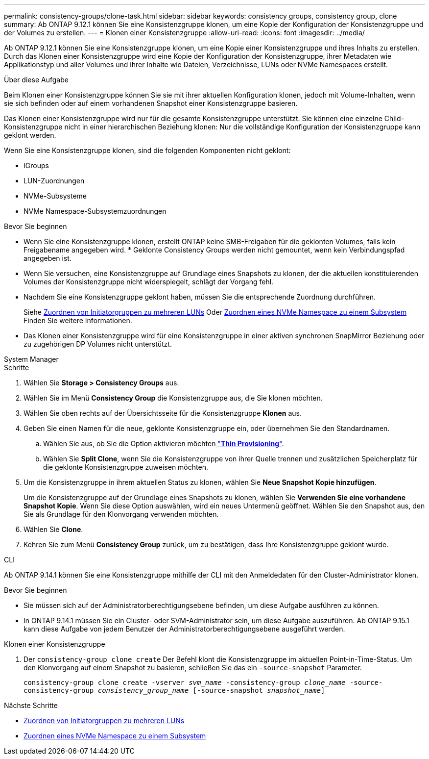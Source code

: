 ---
permalink: consistency-groups/clone-task.html 
sidebar: sidebar 
keywords: consistency groups, consistency group, clone 
summary: Ab ONTAP 9.12.1 können Sie eine Konsistenzgruppe klonen, um eine Kopie der Konfiguration der Konsistenzgruppe und der Volumes zu erstellen. 
---
= Klonen einer Konsistenzgruppe
:allow-uri-read: 
:icons: font
:imagesdir: ../media/


[role="lead"]
Ab ONTAP 9.12.1 können Sie eine Konsistenzgruppe klonen, um eine Kopie einer Konsistenzgruppe und ihres Inhalts zu erstellen. Durch das Klonen einer Konsistenzgruppe wird eine Kopie der Konfiguration der Konsistenzgruppe, ihrer Metadaten wie Applikationstyp und aller Volumes und ihrer Inhalte wie Dateien, Verzeichnisse, LUNs oder NVMe Namespaces erstellt.

.Über diese Aufgabe
Beim Klonen einer Konsistenzgruppe können Sie sie mit ihrer aktuellen Konfiguration klonen, jedoch mit Volume-Inhalten, wenn sie sich befinden oder auf einem vorhandenen Snapshot einer Konsistenzgruppe basieren.

Das Klonen einer Konsistenzgruppe wird nur für die gesamte Konsistenzgruppe unterstützt. Sie können eine einzelne Child-Konsistenzgruppe nicht in einer hierarchischen Beziehung klonen: Nur die vollständige Konfiguration der Konsistenzgruppe kann geklont werden.

Wenn Sie eine Konsistenzgruppe klonen, sind die folgenden Komponenten nicht geklont:

* IGroups
* LUN-Zuordnungen
* NVMe-Subsysteme
* NVMe Namespace-Subsystemzuordnungen


.Bevor Sie beginnen
* Wenn Sie eine Konsistenzgruppe klonen, erstellt ONTAP keine SMB-Freigaben für die geklonten Volumes, falls kein Freigabename angegeben wird. * Geklonte Consistency Groups werden nicht gemountet, wenn kein Verbindungspfad angegeben ist.
* Wenn Sie versuchen, eine Konsistenzgruppe auf Grundlage eines Snapshots zu klonen, der die aktuellen konstituierenden Volumes der Konsistenzgruppe nicht widerspiegelt, schlägt der Vorgang fehl.
* Nachdem Sie eine Konsistenzgruppe geklont haben, müssen Sie die entsprechende Zuordnung durchführen.
+
Siehe xref:../task_san_map_igroups_to_multiple_luns.html[Zuordnen von Initiatorgruppen zu mehreren LUNs] Oder xref:../san-admin/map-nvme-namespace-subsystem-task.html[Zuordnen eines NVMe Namespace zu einem Subsystem] Finden Sie weitere Informationen.

* Das Klonen einer Konsistenzgruppe wird für eine Konsistenzgruppe in einer aktiven synchronen SnapMirror Beziehung oder zu zugehörigen DP Volumes nicht unterstützt.


[role="tabbed-block"]
====
.System Manager
--
.Schritte
. Wählen Sie *Storage > Consistency Groups* aus.
. Wählen Sie im Menü *Consistency Group* die Konsistenzgruppe aus, die Sie klonen möchten.
. Wählen Sie oben rechts auf der Übersichtsseite für die Konsistenzgruppe *Klonen* aus.
. Geben Sie einen Namen für die neue, geklonte Konsistenzgruppe ein, oder übernehmen Sie den Standardnamen.
+
.. Wählen Sie aus, ob Sie die Option aktivieren möchten link:../concepts/thin-provisioning-concept.html["*Thin Provisioning*"^].
.. Wählen Sie *Split Clone*, wenn Sie die Konsistenzgruppe von ihrer Quelle trennen und zusätzlichen Speicherplatz für die geklonte Konsistenzgruppe zuweisen möchten.


. Um die Konsistenzgruppe in ihrem aktuellen Status zu klonen, wählen Sie *Neue Snapshot Kopie hinzufügen*.
+
Um die Konsistenzgruppe auf der Grundlage eines Snapshots zu klonen, wählen Sie *Verwenden Sie eine vorhandene Snapshot Kopie*. Wenn Sie diese Option auswählen, wird ein neues Untermenü geöffnet. Wählen Sie den Snapshot aus, den Sie als Grundlage für den Klonvorgang verwenden möchten.

. Wählen Sie *Clone*.
. Kehren Sie zum Menü *Consistency Group* zurück, um zu bestätigen, dass Ihre Konsistenzgruppe geklont wurde.


--
.CLI
--
Ab ONTAP 9.14.1 können Sie eine Konsistenzgruppe mithilfe der CLI mit den Anmeldedaten für den Cluster-Administrator klonen.

.Bevor Sie beginnen
* Sie müssen sich auf der Administratorberechtigungsebene befinden, um diese Aufgabe ausführen zu können.
* In ONTAP 9.14.1 müssen Sie ein Cluster- oder SVM-Administrator sein, um diese Aufgabe auszuführen. Ab ONTAP 9.15.1 kann diese Aufgabe von jedem Benutzer der Administratorberechtigungsebene ausgeführt werden.


.Klonen einer Konsistenzgruppe
. Der `consistency-group clone create` Der Befehl klont die Konsistenzgruppe im aktuellen Point-in-Time-Status. Um den Klonvorgang auf einem Snapshot zu basieren, schließen Sie das ein `-source-snapshot` Parameter.
+
`consistency-group clone create -vserver _svm_name_ -consistency-group _clone_name_ -source-consistency-group _consistency_group_name_ [-source-snapshot _snapshot_name_]`



--
====
.Nächste Schritte
* xref:../task_san_map_igroups_to_multiple_luns.html[Zuordnen von Initiatorgruppen zu mehreren LUNs]
* xref:../san-admin/map-nvme-namespace-subsystem-task.html[Zuordnen eines NVMe Namespace zu einem Subsystem]

